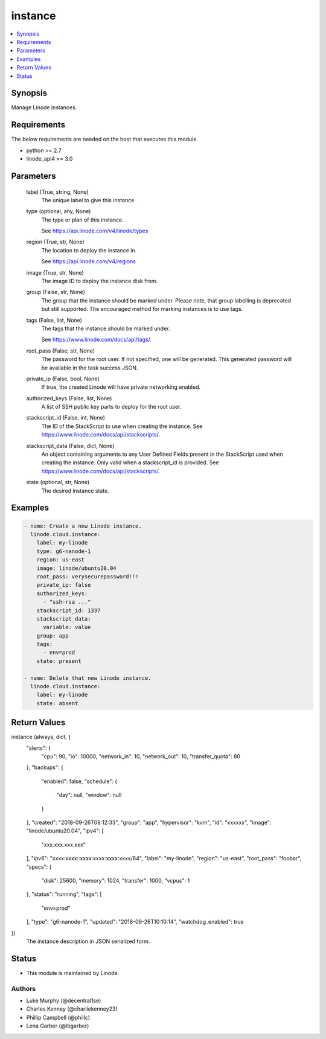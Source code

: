 .. _instance_module:


instance
========

.. contents::
   :local:
   :depth: 1


Synopsis
--------

Manage Linode instances.



Requirements
------------
The below requirements are needed on the host that executes this module.

- python >= 2.7
- linode_api4 >= 3.0



Parameters
----------

  label (True, string, None)
    The unique label to give this instance.


  type (optional, any, None)
    The type or plan of this instance.

    See https://api.linode.com/v4/linode/types


  region (True, str, None)
    The location to deploy the instance in.

    See https://api.linode.com/v4/regions


  image (True, str, None)
    The image ID to deploy the instance disk from.


  group (False, str, None)
    The group that the instance should be marked under. Please note, that group labelling is deprecated but still supported. The encouraged method for marking instances is to use tags.


  tags (False, list, None)
    The tags that the instance should be marked under.

    See https://www.linode.com/docs/api/tags/.


  root_pass (False, str, None)
    The password for the root user. If not specified, one will be generated. This generated password will be available in the task success JSON.


  private_ip (False, bool, None)
    If true, the created Linode will have private networking enabled.


  authorized_keys (False, list, None)
    A list of SSH public key parts to deploy for the root user.


  stackscript_id (False, int, None)
    The ID of the StackScript to use when creating the instance. See https://www.linode.com/docs/api/stackscripts/.


  stackscript_data (False, dict, None)
    An object containing arguments to any User Defined Fields present in the StackScript used when creating the instance. Only valid when a stackscript_id is provided. See https://www.linode.com/docs/api/stackscripts/.


  state (optional, str, None)
    The desired instance state.









Examples
--------

.. code-block:: yaml+jinja

    
    - name: Create a new Linode instance.
      linode.cloud.instance:
        label: my-linode
        type: g6-nanode-1
        region: us-east
        image: linode/ubuntu20.04
        root_pass: verysecurepassword!!!
        private_ip: false
        authorized_keys:
          - "ssh-rsa ..."
        stackscript_id: 1337
        stackscript_data:
          variable: value
        group: app
        tags:
          - env=prod
        state: present

    - name: Delete that new Linode instance.
      linode.cloud.instance:
        label: my-linode
        state: absent



Return Values
-------------

instance (always, dict, {
 "alerts": {
  "cpu": 90,
  "io": 10000,
  "network_in": 10,
  "network_out": 10,
  "transfer_quota": 80
 },
 "backups": {
  "enabled": false,
  "schedule": {
   "day": null,
   "window": null
  }
 },
 "created": "2018-09-26T08:12:33",
 "group": "app",
 "hypervisor": "kvm",
 "id": "xxxxxx",
 "image": "linode/ubuntu20.04",
 "ipv4": [
  "xxx.xxx.xxx.xxx"
 ],
 "ipv6": "xxxx:xxxx::xxxx:xxxx:xxxx:xxxx/64",
 "label": "my-linode",
 "region": "us-east",
 "root_pass": "foobar",
 "specs": {
  "disk": 25600,
  "memory": 1024,
  "transfer": 1000,
  "vcpus": 1
 },
 "status": "running",
 "tags": [
  "env=prod"
 ],
 "type": "g6-nanode-1",
 "updated": "2018-09-26T10:10:14",
 "watchdog_enabled": true
})
  The instance description in JSON serialized form.





Status
------




- This module is maintained by Linode.



Authors
~~~~~~~

- Luke Murphy (@decentral1se)
- Charles Kenney (@charliekenney23)
- Phillip Campbell (@phillc)
- Lena Garber (@lbgarber)

